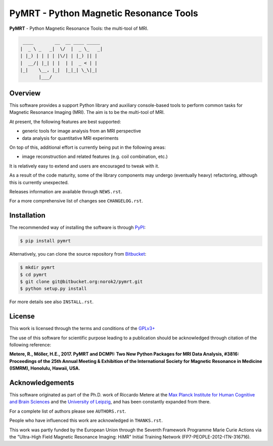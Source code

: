 =======================================
PyMRT - Python Magnetic Resonance Tools
=======================================

**PyMRT** - Python Magnetic Resonance Tools: the multi-tool of MRI.

.. code::

     ____        __  __ ____ _____
    |  _ \ _   _|  \/  |  _ \_   _|
    | |_) | | | | |\/| | |_) || |
    |  __/| |_| | |  | |  _ < | |
    |_|    \__, |_|  |_|_| \_\|_|
           |___/

Overview
--------
This software provides a support Python library and auxiliary console-based
tools to perform common tasks for Magnetic Resonance Imaging (MRI).
The aim is to be the multi-tool of MRI.

At present, the following features are best supported:

- generic tools for image analysis from an MRI perspective
- data analysis for quantitative MRI experiments

On top of this, additional effort is currently being put in the following
areas:

- image reconstruction and related features (e.g. coil combination, etc.)

It is relatively easy to extend and users are encouraged to tweak with it.

As a result of the code maturity, some of the library components may undergo
(eventually heavy) refactoring, although this is currently unexpected.


Releases information are available through ``NEWS.rst``.

For a more comprehensive list of changes see ``CHANGELOG.rst``.


Installation
------------
The recommended way of installing the software is through
`PyPI <https://pypi.python.org/pypi/pymrt>`_:

.. code:: shell

    $ pip install pymrt

Alternatively, you can clone the source repository from
`Bitbucket <https://bitbucket.org/norok2/pymrt>`_:

.. code:: shell

    $ mkdir pymrt
    $ cd pymrt
    $ git clone git@bitbucket.org:norok2/pymrt.git
    $ python setup.py install

For more details see also ``INSTALL.rst``.

License
-------
This work is licensed through the terms and conditions of the
`GPLv3+ <http://www.gnu.org/licenses/gpl-3.0.html>`_

The use of this software for scientific purpose leading to a publication
should be acknowledged through citation of the following reference:

**Metere, R., Möller, H.E., 2017. PyMRT and DCMPI: Two New Python Packages for MRI Data Analysis, #3816: Proceedings of the 25th Annual Meeting & Exhibition of the International Society for Magnetic Resonance in Medicine (ISMRM), Honolulu, Hawaii, USA.**


Acknowledgements
----------------
This software originated as part of the Ph.D. work of Riccardo Metere at the
`Max Planck Institute for Human Cognitive and Brain Sciences
<http://www.cbs.mpg.de>`_ and the `University of Leipzig
<http://www.uni-leipzig.de>`_, and has been constantly expanded from there.

For a complete list of authors please see ``AUTHORS.rst``.

People who have influenced this work are acknowledged in ``THANKS.rst``.

This work was partly funded by the European Union
through the Seventh Framework Programme Marie Curie Actions
via the "Ultra-High Field Magnetic Resonance Imaging: HiMR"
Initial Training Network (FP7-PEOPLE-2012-ITN-316716).
